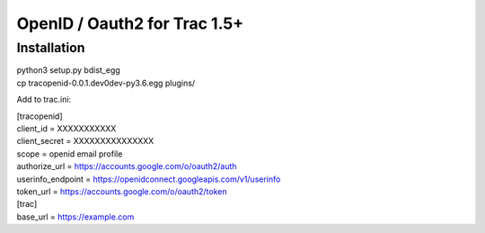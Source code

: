 =============================
OpenID / Oauth2 for Trac 1.5+
=============================



Installation
============

|    python3 setup.py bdist_egg
|    cp tracopenid-0.0.1.dev0dev-py3.6.egg plugins/


Add to trac.ini:

|    [tracopenid]
|    client_id = XXXXXXXXXXX
|    client_secret = XXXXXXXXXXXXXXX
|    scope = openid email profile
|    authorize_url = https://accounts.google.com/o/oauth2/auth
|    userinfo_endpoint = https://openidconnect.googleapis.com/v1/userinfo
|    token_url = https://accounts.google.com/o/oauth2/token


|        [trac]
|        base_url = https://example.com
